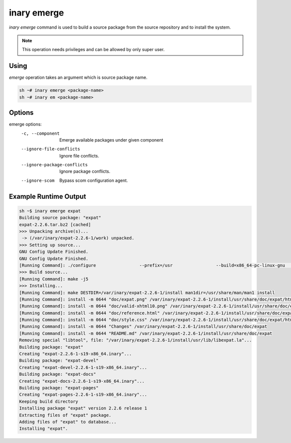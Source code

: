 .. -*- coding: utf-8 -*-

============
inary emerge
============

`inary emerge` command is used to build a source package from the source repository and to install the system.

.. note:: This operation needs privileges and can be allowed by only super user.

**Using**
---------
`emerge` operation takes an argument which is source package name.

.. code-block:: shell

          sh ~# inary emerge <package-name>
          sh ~# inary em <package-name>

**Options**
-----------

emerge options:
          -c, --component              Emerge available packages under given component
          --ignore-file-conflicts      Ignore file conflicts.
          --ignore-package-conflicts   Ignore package conflicts.
          --ignore-scom                Bypass scom configuration agent.



**Example Runtime Output**
--------------------------

.. code-block:: shell

        sh ~$ inary emerge expat
        Building source package: "expat"
        expat-2.2.6.tar.bz2 [cached]
        >>> Unpacking archive(s)...
         -> (/var/inary/expat-2.2.6-1/work) unpacked.
        >>> Setting up source...
        GNU Config Update Finished.
        GNU Config Update Finished.
        [Running Command]: ./configure                 --prefix=/usr                 --build=x86_64-pc-linux-gnu                 --mandir=/usr/share/man                 --infodir=/usr/share/info                 --datadir=/usr/share                 --sysconfdir=/etc                 --localstatedir=/var                 --libexecdir=/usr/libexec                 --disable-static
        >>> Build source...
        [Running Command]: make -j5
        >>> Installing...
        [Running Command]: make DESTDIR=/var/inary/expat-2.2.6-1/install man1dir=/usr/share/man/man1 install
        [Running Command]: install -m 0644 "doc/expat.png" /var/inary/expat-2.2.6-1/install/usr/share/doc/expat/html
        [Running Command]: install -m 0644 "doc/valid-xhtml10.png" /var/inary/expat-2.2.6-1/install/usr/share/doc/expat/html
        [Running Command]: install -m 0644 "doc/reference.html" /var/inary/expat-2.2.6-1/install/usr/share/doc/expat/html
        [Running Command]: install -m 0644 "doc/style.css" /var/inary/expat-2.2.6-1/install/usr/share/doc/expat/html
        [Running Command]: install -m 0644 "Changes" /var/inary/expat-2.2.6-1/install/usr/share/doc/expat
        [Running Command]: install -m 0644 "README.md" /var/inary/expat-2.2.6-1/install/usr/share/doc/expat
        Removing special "libtool", file: "/var/inary/expat-2.2.6-1/install/usr/lib/libexpat.la"...
        Building package: "expat"
        Creating "expat-2.2.6-1-s19-x86_64.inary"...
        Building package: "expat-devel"
        Creating "expat-devel-2.2.6-1-s19-x86_64.inary"...
        Building package: "expat-docs"
        Creating "expat-docs-2.2.6-1-s19-x86_64.inary"...
        Building package: "expat-pages"
        Creating "expat-pages-2.2.6-1-s19-x86_64.inary"...
        Keeping build directory
        Installing package "expat" version 2.2.6 release 1
        Extracting files of "expat" package.
        Adding files of "expat" to database...
        Installing "expat".
